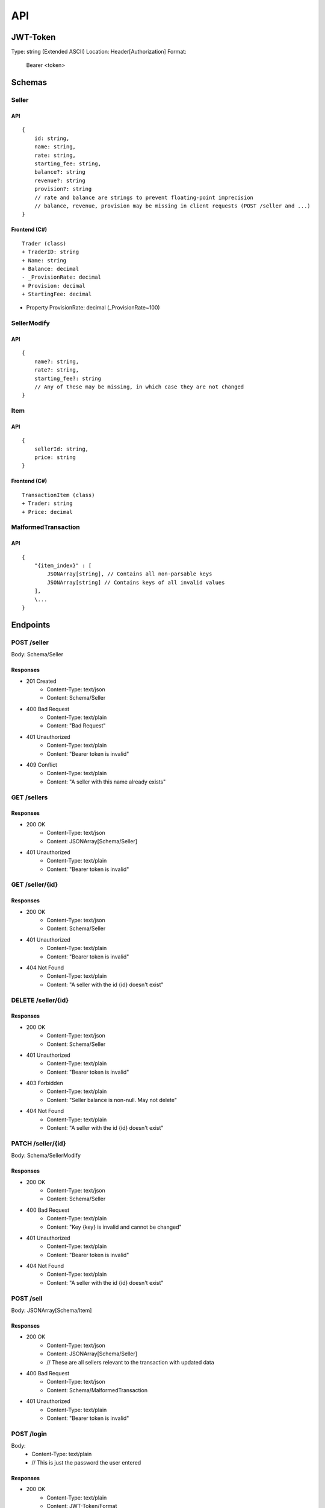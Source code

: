 ==============================================================
                              API
==============================================================

JWT-Token
=========
Type: string (Extended ASCII)
Location: Header[Authorization]
Format:
    Bearer <token>

Schemas
=======
Seller
~~~~~~
API
---
::

    {
        id: string,
        name: string,
        rate: string,
        starting_fee: string,
        balance?: string
        revenue?: string 
        provision?: string 
        // rate and balance are strings to prevent floating-point imprecision
        // balance, revenue, provision may be missing in client requests (POST /seller and ...)
    }

Frontend (C#)
--------------
::

    Trader (class)
    + TraderID: string
    + Name: string
    + Balance: decimal
    - _ProvisionRate: decimal
    + Provision: decimal
    + StartingFee: decimal

+ Property ProvisionRate: decimal (_ProvisionRate~100)

SellerModify
~~~~~~~~~~~~
API
---
::

    {
        name?: string,
        rate?: string,
        starting_fee?: string
        // Any of these may be missing, in which case they are not changed
    }


Item
~~~~
API
---
::

    {
        sellerId: string,
        price: string
    }


Frontend (C#)
-------------
::

    TransactionItem (class)
    + Trader: string
    + Price: decimal

MalformedTransaction
~~~~~~~~~~~~~~~~~~~~
API
---
::

    {
        "{item_index}" : [
            JSONArray[string], // Contains all non-parsable keys
            JSONArray[string] // Contains keys of all invalid values
        ],
        \...
    }


Endpoints
=========
POST /seller
~~~~~~~~~~~~~~~~~~~~~~~~~~~
Body: Schema/Seller

Responses
---------------------------
+ 201 Created
    + Content-Type: text/json
    + Content: Schema/Seller
+ 400 Bad Request
    + Content-Type: text/plain
    + Content: "Bad Request"
+ 401 Unauthorized
    + Content-Type: text/plain
    + Content: "Bearer token is invalid"
+ 409 Conflict
    + Content-Type: text/plain
    + Content: "A seller with this name already exists"

GET /sellers
~~~~~~~~~~~~~~~~~~~~~~~~~~~

Responses
---------------------------
+ 200 OK
    + Content-Type: text/json
    + Content: JSONArray[Schema/Seller]
+ 401 Unauthorized
    + Content-Type: text/plain
    + Content: "Bearer token is invalid"

GET /seller/{id}
~~~~~~~~~~~~~~~~~~~~~~~~~~~

Responses
---------------------------
+ 200 OK
    + Content-Type: text/json
    + Content: Schema/Seller
+ 401 Unauthorized
    + Content-Type: text/plain
    + Content: "Bearer token is invalid"
+ 404 Not Found
    + Content-Type: text/plain
    + Content: "A seller with the id {id} doesn't exist"

DELETE /seller/{id}
~~~~~~~~~~~~~~~~~~~~~~~~~~~

Responses
---------------------------
+ 200 OK
    + Content-Type: text/json
    + Content: Schema/Seller
+ 401 Unauthorized
    + Content-Type: text/plain
    + Content: "Bearer token is invalid"
+ 403 Forbidden
    + Content-Type: text/plain
    + Content: "Seller balance is non-null. May not delete"
+ 404 Not Found
    + Content-Type: text/plain
    + Content: "A seller with the id {id} doesn't exist"

PATCH /seller/{id}
~~~~~~~~~~~~~~~~~~~~~~~~~~~
Body: Schema/SellerModify

Responses
---------------------------
+ 200 OK
    + Content-Type: text/json
    + Content: Schema/Seller
+ 400 Bad Request
    + Content-Type: text/plain
    + Content: "Key {key} is invalid and cannot be changed"
+ 401 Unauthorized
    + Content-Type: text/plain
    + Content: "Bearer token is invalid"
+ 404 Not Found
    + Content-Type: text/plain
    + Content: "A seller with the id {id} doesn't exist"

POST /sell
~~~~~~~~~~~~~~~~~~~~~~~~~~~
Body: JSONArray[Schema/Item]

Responses
---------
+ 200 OK
    + Content-Type: text/json
    + Content: JSONArray[Schema/Seller] 
    + // These are all sellers relevant to the transaction with updated data
+ 400 Bad Request
    + Content-Type: text/json
    + Content: Schema/MalformedTransaction
+ 401 Unauthorized
    + Content-Type: text/plain
    + Content: "Bearer token is invalid"

POST /login
~~~~~~~~~~~~~~~~~~~~~~~~~~~
Body:
    + Content-Type: text/plain
    + // This is just the password the user entered

Responses
---------
+ 200 OK
    + Content-Type: text/plain
    + Content: JWT-Token/Format
+ 401 Unauthorized
    + Content-Type: text/plain
    + Content: "The password you entered is incorrect"

GET /exportcsv
~~~~~~~~~~~~~~~~~~~~~~~~~~~
+ 200 OK
    + Content-Type: text/csv
    + Content: Database exported as CSV-file. (Intended for confirmation)
+ 401 Unauthorized
    + Content-Type: text/plain
    + Content: "Bearer token is invalid"

GET /teapot
~~~~~~~~~~~~~~~~~~~~~~~~~~~
Responses
---------------------------
+ 418 I'm a teapot
